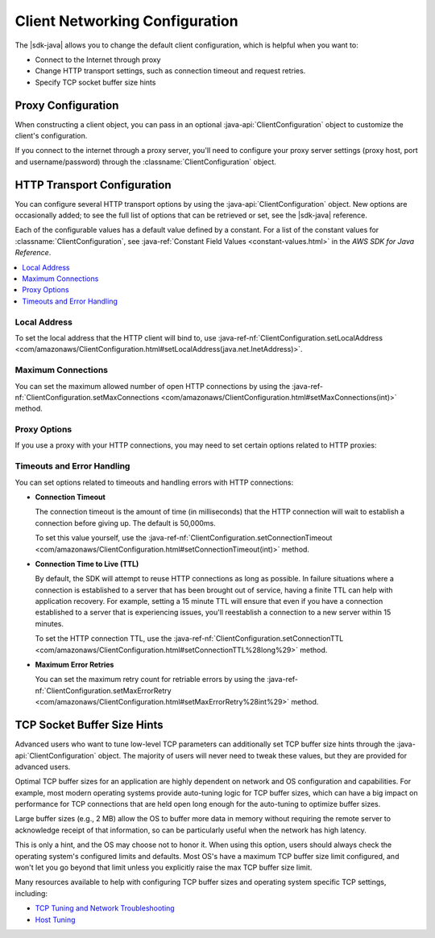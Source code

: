 .. Copyright 2010-2016 Amazon.com, Inc. or its affiliates. All Rights Reserved.

   This work is licensed under a Creative Commons Attribution-NonCommercial-ShareAlike 4.0
   International License (the "License"). You may not use this file except in compliance with the
   License. A copy of the License is located at http://creativecommons.org/licenses/by-nc-sa/4.0/.

   This file is distributed on an "AS IS" BASIS, WITHOUT WARRANTIES OR CONDITIONS OF ANY KIND,
   either express or implied. See the License for the specific language governing permissions and
   limitations under the License.

###############################
Client Networking Configuration
###############################

The |sdk-java| allows you to change the default client configuration, which is helpful when you want
to:

* Connect to the Internet through proxy

* Change HTTP transport settings, such as connection timeout and request retries.

* Specify TCP socket buffer size hints

Proxy Configuration
===================

When constructing a client object, you can pass in an optional :java-api:`ClientConfiguration`
object to customize the client's configuration.

If you connect to the internet through a proxy server, you'll need to configure your proxy server
settings (proxy host, port and username/password) through the :classname:`ClientConfiguration`
object.


HTTP Transport Configuration
============================

You can configure several HTTP transport options by using the :java-api:`ClientConfiguration`
object. New options are occasionally added; to see the full list of options that can be retrieved or
set, see the |sdk-java| reference.

Each of the configurable values has a default value defined by a constant. For a list of the
constant values for :classname:`ClientConfiguration`, see :java-ref:`Constant Field Values
<constant-values.html>` in the :title:`AWS SDK for Java Reference`.

.. contents::
   :depth: 1
   :local:

Local Address
-------------

To set the local address that the HTTP client will bind to, use :java-ref-nf:`ClientConfiguration.setLocalAddress
<com/amazonaws/ClientConfiguration.html#setLocalAddress(java.net.InetAddress)>`.


Maximum Connections
-------------------

You can set the maximum allowed number of open HTTP connections by using the
:java-ref-nf:`ClientConfiguration.setMaxConnections <com/amazonaws/ClientConfiguration.html#setMaxConnections(int)>`
method.


Proxy Options
-------------

If you use a proxy with your HTTP connections, you may need to set certain options related to HTTP
proxies:


Timeouts and Error Handling
---------------------------

You can set options related to timeouts and handling errors with HTTP connections:

* :strong:`Connection Timeout`

  The connection timeout is the amount of time (in milliseconds) that the HTTP connection will wait
  to establish a connection before giving up. The default is 50,000ms.

  To set this value yourself, use the :java-ref-nf:`ClientConfiguration.setConnectionTimeout
  <com/amazonaws/ClientConfiguration.html#setConnectionTimeout(int)>` method.

* :strong:`Connection Time to Live (TTL)`

  By default, the SDK will attempt to reuse HTTP connections as long as possible. In failure
  situations where a connection is established to a server that has been brought out of service,
  having a finite TTL can help with application recovery. For example, setting a 15 minute TTL will
  ensure that even if you have a connection established to a server that is experiencing issues,
  you'll reestablish a connection to a new server within 15 minutes.

  To set the HTTP connection TTL, use the :java-ref-nf:`ClientConfiguration.setConnectionTTL
  <com/amazonaws/ClientConfiguration.html#setConnectionTTL%28long%29>` method.

* :strong:`Maximum Error Retries`

  You can set the maximum retry count for retriable errors by using the
  :java-ref-nf:`ClientConfiguration.setMaxErrorRetry
  <com/amazonaws/ClientConfiguration.html#setMaxErrorRetry%28int%29>` method.


TCP Socket Buffer Size Hints
============================

Advanced users who want to tune low-level TCP parameters can additionally set TCP buffer size hints
through the :java-api:`ClientConfiguration` object. The majority of users will never need to tweak
these values, but they are provided for advanced users.

Optimal TCP buffer sizes for an application are highly dependent on network and OS configuration and
capabilities. For example, most modern operating systems provide auto-tuning logic for TCP buffer
sizes, which can have a big impact on performance for TCP connections that are held open long enough
for the auto-tuning to optimize buffer sizes.

Large buffer sizes (e.g., 2 MB) allow the OS to buffer more data in memory without requiring the
remote server to acknowledge receipt of that information, so can be particularly useful when the
network has high latency.

This is only a hint, and the OS may choose not to honor it. When using this option, users should
always check the operating system's configured limits and defaults. Most OS's have a maximum TCP
buffer size limit configured, and won't let you go beyond that limit unless you explicitly raise the
max TCP buffer size limit.

Many resources available to help with configuring TCP buffer sizes and operating system specific TCP
settings, including:

*   `TCP Tuning and Network Troubleshooting
    <http://onlamp.com/pub/a/onlamp/2005/11/17/tcp_tuning.html>`_

*   `Host Tuning <http://fasterdata.es.net/TCP-tuning/>`_


